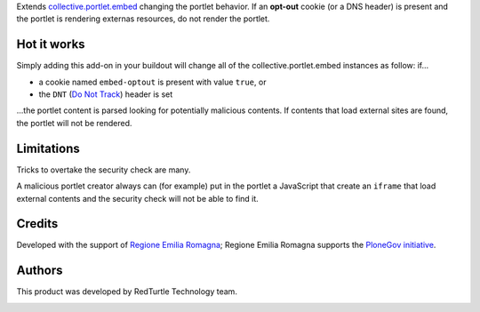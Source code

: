 Extends `collective.portlet.embed`_ changing the portlet behavior.
If an **opt-out** cookie (or a DNS header) is present and the portlet is rendering externas resources,
do not render the portlet.

Hot it works
============

Simply adding this add-on in your buildout will change all of the collective.portlet.embed instances as follow:
if...

* a cookie named ``embed-optout`` is present with value ``true``, or
* the ``DNT`` (`Do Not Track`_) header is set

...the portlet content is parsed looking for potentially malicious contents.
If contents that load external sites are found, the portlet will not be rendered.

Limitations
===========

Tricks to overtake the security check are many.

A malicious portlet creator always can (for example)
put in the portlet a JavaScript that create an ``iframe`` that load external contents and the
security check will not be able to find it.

Credits
=======

Developed with the support of `Regione Emilia Romagna`__;
Regione Emilia Romagna supports the `PloneGov initiative`__.

__ http://www.regione.emilia-romagna.it/
__ http://www.plonegov.it/

Authors
=======

This product was developed by RedTurtle Technology team.

.. image:: http://www.redturtle.it/redturtle_banner.png
   :alt: RedTurtle Technology Site
   :target: http://www.redturtle.it/

.. _`collective.portlet.embed`: https://pypi.python.org/pypi/collective.portlet.embed
.. _`Do Not Track`: https://en.wikipedia.org/wiki/Do_Not_Track

